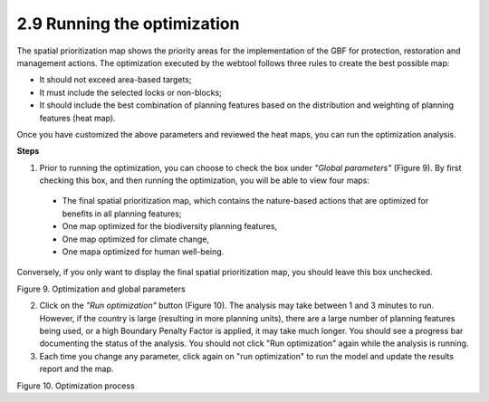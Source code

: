 2.9 Running the optimization
============================

The spatial prioritization map shows the priority areas for the implementation of the GBF for protection, restoration and management actions. The optimization executed by the webtool follows three rules to create the best possible map:

- It should not exceed area-based targets;
- It must include the selected locks or non-blocks;
- It should include the best combination of planning features based on the distribution and weighting of planning features (heat map).

Once you have customized the above parameters and reviewed the heat maps, you can run the optimization analysis.

**Steps**

1.	Prior to running the optimization, you can choose to check the box under *"Global parameters"* (Figure 9). By first checking this box, and then running the optimization, you will be able to view four maps:
    
    - The final spatial prioritization map, which contains the nature-based actions that are optimized for benefits in all planning features;
    - One map optimized for the biodiversity planning features,
    - One map optimized for climate change, 
    - One mapa optimized for human well-being.

Conversely, if you only want to display the final spatial prioritization map, you should leave this box unchecked.

.. image:: images/9parametros.png
    :align: center
    :alt: Figure 9. Optimization and global parameters

Figure 9. Optimization and global parameters

2.	Click on the *"Run optimization"* button (Figure 10). The analysis may take between 1 and 3 minutes to run. However, if the country is large (resulting in more planning units), there are a large number of planning features being used, or a high Boundary Penalty Factor is applied, it may take much longer. You should see a progress bar documenting the status of the analysis. You should not click "Run optimization" again while the analysis is running.
3.	Each time you change any parameter, click again on "run optimization" to run the model and update the results report and the map.

.. image:: images/10optimizacion.png
    :align: center
    :alt: Figure 10. Optimization process

Figure 10. Optimization process
